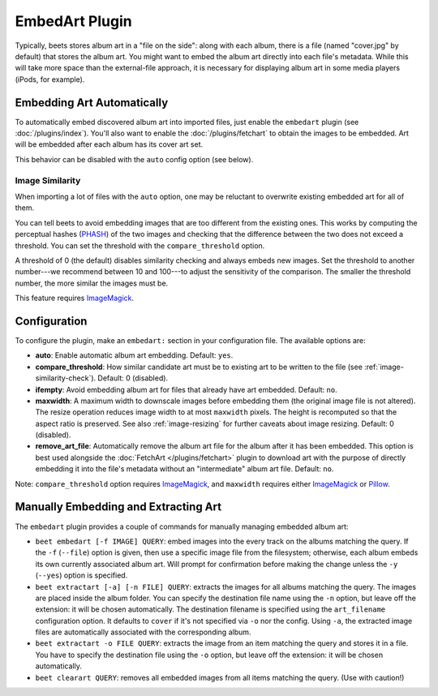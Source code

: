 EmbedArt Plugin
===============

Typically, beets stores album art in a "file on the side": along with each
album, there is a file (named "cover.jpg" by default) that stores the album art.
You might want to embed the album art directly into each file's metadata. While
this will take more space than the external-file approach, it is necessary for
displaying album art in some media players (iPods, for example).

Embedding Art Automatically
---------------------------

To automatically embed discovered album art into imported files, just enable
the ``embedart`` plugin (see :doc:`/plugins/index`). You'll also want to enable the
:doc:`/plugins/fetchart` to obtain the images to be embedded. Art will be
embedded after each album has its cover art set.

This behavior can be disabled with the ``auto`` config option (see below).

.. _image-similarity-check:

Image Similarity
''''''''''''''''

When importing a lot of files with the ``auto`` option, one may be reluctant to
overwrite existing embedded art for all of them.

You can tell beets to avoid embedding images that are too different from the
existing ones.
This works by computing the perceptual hashes (`PHASH`_) of the two images and
checking that the difference between the two does not exceed a
threshold. You can set the threshold with the ``compare_threshold`` option.

A threshold of 0 (the default) disables similarity checking and always embeds
new images. Set the threshold to another number---we recommend between 10 and
100---to adjust the sensitivity of the comparison. The smaller the threshold
number, the more similar the images must be.

This feature requires `ImageMagick`_.

Configuration
-------------

To configure the plugin, make an ``embedart:`` section in your configuration
file. The available options are:

- **auto**: Enable automatic album art embedding.
  Default: ``yes``.
- **compare_threshold**: How similar candidate art must be to
  existing art to be written to the file (see :ref:`image-similarity-check`).
  Default: 0 (disabled).
- **ifempty**: Avoid embedding album art for files that already have art
  embedded.
  Default: ``no``.
- **maxwidth**: A maximum width to downscale images before embedding
  them (the original image file is not altered). The resize operation reduces
  image width to at most ``maxwidth`` pixels. The height is recomputed so that
  the aspect ratio is preserved. See also :ref:`image-resizing` for further
  caveats about image resizing.
  Default: 0 (disabled).
- **remove_art_file**: Automatically remove the album art file for the album
  after it has been embedded. This option is best used alongside the
  :doc:`FetchArt </plugins/fetchart>` plugin to download art with the purpose of
  directly embedding it into the file's metadata without an "intermediate"
  album art file.
  Default: ``no``.

Note: ``compare_threshold`` option requires `ImageMagick`_, and ``maxwidth``
requires either `ImageMagick`_ or `Pillow`_.

.. _Pillow: https://github.com/python-pillow/Pillow
.. _ImageMagick: http://www.imagemagick.org/
.. _PHASH: http://www.fmwconcepts.com/misc_tests/perceptual_hash_test_results_510/

Manually Embedding and Extracting Art
-------------------------------------

The ``embedart`` plugin provides a couple of commands for manually managing
embedded album art:

* ``beet embedart [-f IMAGE] QUERY``: embed images into the every track on the
  albums matching the query. If the ``-f`` (``--file``) option is given, then
  use a specific image file from the filesystem; otherwise, each album embeds
  its own currently associated album art. Will prompt for confirmation before 
  making the change unless the ``-y`` (``--yes``) option is specified.

* ``beet extractart [-a] [-n FILE] QUERY``: extracts the images for all albums
  matching the query. The images are placed inside the album folder. You can
  specify the destination file name using the ``-n`` option, but leave off the
  extension: it will be chosen automatically. The destination filename is
  specified using the ``art_filename`` configuration option. It defaults to
  ``cover`` if it's not specified via ``-o`` nor the config.
  Using ``-a``, the extracted image files are automatically associated with the
  corresponding album.

* ``beet extractart -o FILE QUERY``: extracts the image from an item matching
  the query and stores it in a file. You have to specify the destination file
  using the ``-o`` option, but leave off the extension: it will be chosen
  automatically.

* ``beet clearart QUERY``: removes all embedded images from all items matching
  the query. (Use with caution!)
